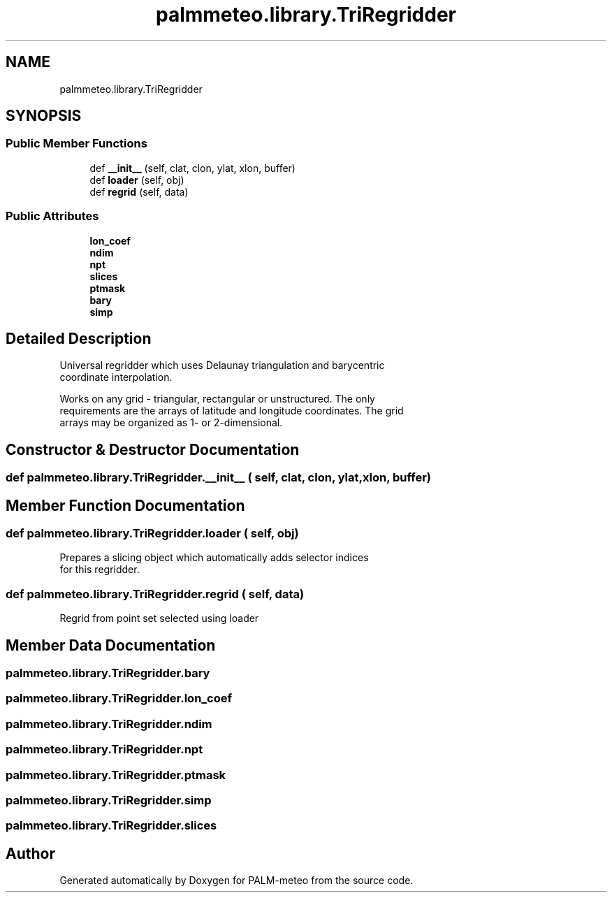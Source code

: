 .TH "palmmeteo.library.TriRegridder" 3 "Fri Jun 27 2025" "PALM-meteo" \" -*- nroff -*-
.ad l
.nh
.SH NAME
palmmeteo.library.TriRegridder
.SH SYNOPSIS
.br
.PP
.SS "Public Member Functions"

.in +1c
.ti -1c
.RI "def \fB__init__\fP (self, clat, clon, ylat, xlon, buffer)"
.br
.ti -1c
.RI "def \fBloader\fP (self, obj)"
.br
.ti -1c
.RI "def \fBregrid\fP (self, data)"
.br
.in -1c
.SS "Public Attributes"

.in +1c
.ti -1c
.RI "\fBlon_coef\fP"
.br
.ti -1c
.RI "\fBndim\fP"
.br
.ti -1c
.RI "\fBnpt\fP"
.br
.ti -1c
.RI "\fBslices\fP"
.br
.ti -1c
.RI "\fBptmask\fP"
.br
.ti -1c
.RI "\fBbary\fP"
.br
.ti -1c
.RI "\fBsimp\fP"
.br
.in -1c
.SH "Detailed Description"
.PP 

.PP
.nf
Universal regridder which uses Delaunay triangulation and barycentric
coordinate interpolation\&.

Works on any grid - triangular, rectangular or unstructured\&. The only
requirements are the arrays of latitude and longitude coordinates\&. The grid
arrays may be organized as 1- or 2-dimensional\&.

.fi
.PP
 
.SH "Constructor & Destructor Documentation"
.PP 
.SS "def palmmeteo\&.library\&.TriRegridder\&.__init__ ( self,  clat,  clon,  ylat,  xlon,  buffer)"

.SH "Member Function Documentation"
.PP 
.SS "def palmmeteo\&.library\&.TriRegridder\&.loader ( self,  obj)"

.PP
.nf
Prepares a slicing object which automatically adds selector indices
for this regridder\&.

.fi
.PP
 
.SS "def palmmeteo\&.library\&.TriRegridder\&.regrid ( self,  data)"

.PP
.nf
Regrid from point set selected using loader
.fi
.PP
 
.SH "Member Data Documentation"
.PP 
.SS "palmmeteo\&.library\&.TriRegridder\&.bary"

.SS "palmmeteo\&.library\&.TriRegridder\&.lon_coef"

.SS "palmmeteo\&.library\&.TriRegridder\&.ndim"

.SS "palmmeteo\&.library\&.TriRegridder\&.npt"

.SS "palmmeteo\&.library\&.TriRegridder\&.ptmask"

.SS "palmmeteo\&.library\&.TriRegridder\&.simp"

.SS "palmmeteo\&.library\&.TriRegridder\&.slices"


.SH "Author"
.PP 
Generated automatically by Doxygen for PALM-meteo from the source code\&.
